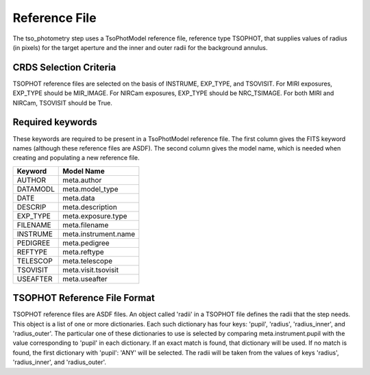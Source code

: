 Reference File
==============
The tso_photometry step uses a TsoPhotModel reference file, reference type
TSOPHOT, that supplies values of radius (in pixels) for the target aperture
and the inner and outer radii for the background annulus.

CRDS Selection Criteria
-----------------------
TSOPHOT reference files are selected on the basis of INSTRUME, EXP_TYPE,
and TSOVISIT.  For MIRI exposures, EXP_TYPE should be MIR_IMAGE.  For
NIRCam exposures, EXP_TYPE should be NRC_TSIMAGE.  For both MIRI and NIRCam,
TSOVISIT should be True.

Required keywords
-----------------
These keywords are required to be present in a TsoPhotModel reference file.
The first column gives the FITS keyword names (although these reference
files are ASDF).  The second column gives the model name, which is needed
when creating and populating a new reference file.

========  ====================
Keyword   Model Name
========  ====================
AUTHOR    meta.author
DATAMODL  meta.model_type
DATE      meta.data
DESCRIP   meta.description
EXP_TYPE  meta.exposure.type
FILENAME  meta.filename
INSTRUME  meta.instrument.name
PEDIGREE  meta.pedigree
REFTYPE   meta.reftype
TELESCOP  meta.telescope
TSOVISIT  meta.visit.tsovisit
USEAFTER  meta.useafter
========  ====================

TSOPHOT Reference File Format
-----------------------------
TSOPHOT reference files are ASDF files.  An object called 'radii' in a
TSOPHOT file defines the radii that the step needs.  This object is a list
of one or more dictionaries.  Each such dictionary has four keys: 'pupil',
'radius', 'radius_inner', and 'radius_outer'.  The particular one of
these dictionaries to use is selected by comparing meta.instrument.pupil
with the value corresponding to 'pupil' in each dictionary.  If an exact
match is found, that dictionary will be used.  If no match is found, the
first dictionary with 'pupil': 'ANY' will be selected.  The radii will be
taken from the values of keys 'radius', 'radius_inner', and 'radius_outer'.
